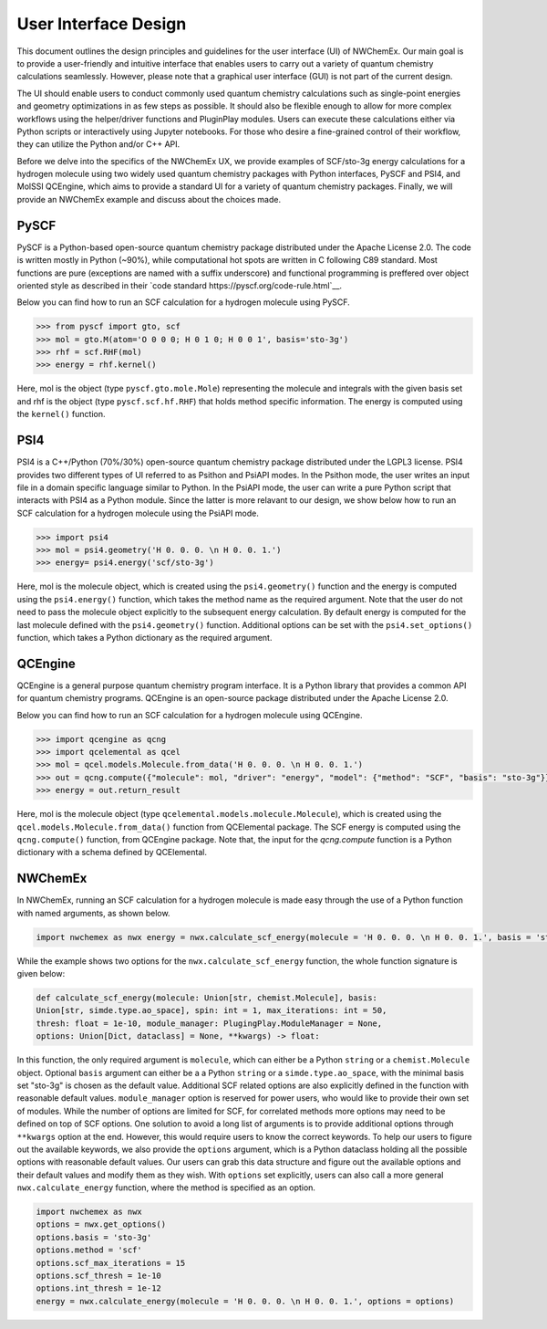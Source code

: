 ######################
User Interface Design
######################

This document outlines the design principles and guidelines for the user
interface (UI) of NWChemEx. Our main goal is to provide a user-friendly and
intuitive interface that enables users to carry out a variety of quantum
chemistry calculations seamlessly. However, please note that a graphical user
interface (GUI) is not part of the current design.


The UI should enable users to conduct commonly used quantum chemistry
calculations such as single-point energies and geometry optimizations in as few
steps as possible. It should also be flexible enough to allow for more complex
workflows using the helper/driver functions and PluginPlay modules. Users can
execute these calculations either via Python scripts or interactively using
Jupyter notebooks. For those who desire a fine-grained control of their
workflow, they can utilize the Python and/or C++ API.

Before we delve into the specifics of the NWChemEx UX, we provide examples of
SCF/sto-3g energy calculations for a hydrogen molecule using two widely used
quantum chemistry packages with Python interfaces, PySCF and PSI4, and MolSSI
QCEngine, which aims to provide a standard UI for a variety of quantum chemistry
packages. Finally, we will provide an NWChemEx example and discuss about the
choices made.

PySCF
======
PySCF is a Python-based open-source quantum chemistry package distributed under
the Apache License 2.0. The code is written mostly in Python (~90%), while
computational hot spots are written in C following C89 standard. Most functions
are pure (exceptions are named with a suffix underscore) and functional
programming is preffered over object oriented style as described in their `code
standard https://pyscf.org/code-rule.html`__.

Below you can find how to run an SCF calculation for a hydrogen molecule using
PySCF.

.. code-block:: python

    >>> from pyscf import gto, scf
    >>> mol = gto.M(atom='O 0 0 0; H 0 1 0; H 0 0 1', basis='sto-3g')
    >>> rhf = scf.RHF(mol)
    >>> energy = rhf.kernel()

Here, mol is the object (type ``pyscf.gto.mole.Mole``) representing the molecule
and integrals with the given basis set and rhf is the object (type
``pyscf.scf.hf.RHF``) that holds method specific information. The energy is
computed using the ``kernel()`` function.

PSI4
====
PSI4 is a C++/Python (70%/30%) open-source quantum chemistry package distributed
under the LGPL3 license. PSI4 provides two different types of UI referred to as
Psithon and PsiAPI modes. In the Psithon mode, the user writes an input file in
a domain specific language similar to Python. In the PsiAPI mode, the user can
write a pure Python script that interacts with PSI4 as a Python module. Since
the latter is more relavant to our design, we show below how to run an SCF
calculation for a hydrogen molecule using the PsiAPI mode.

.. code-block:: python

    >>> import psi4
    >>> mol = psi4.geometry('H 0. 0. 0. \n H 0. 0. 1.')
    >>> energy= psi4.energy('scf/sto-3g')    

Here, mol is the molecule object, which is created using the ``psi4.geometry()``
function and the energy is computed using the ``psi4.energy()`` function, which
takes the method name as the required argument. Note that the user do not need
to pass the molecule object explicitly to the subsequent energy calculation. By
default energy is computed for the last molecule defined with the
``psi4.geometry()`` function. Additional options can be set with the
``psi4.set_options()`` function, which takes a Python dictionary as the required
argument. 


QCEngine
========
QCEngine is a general purpose quantum chemistry program interface. It is a
Python library that provides a common API for quantum chemistry programs.
QCEngine is an open-source package distributed under the Apache License 2.0.

Below you can find how to run an SCF calculation for a hydrogen molecule using
QCEngine.

.. code-block:: python

    >>> import qcengine as qcng
    >>> import qcelemental as qcel
    >>> mol = qcel.models.Molecule.from_data('H 0. 0. 0. \n H 0. 0. 1.')
    >>> out = qcng.compute({"molecule": mol, "driver": "energy", "model": {"method": "SCF", "basis": "sto-3g"}})
    >>> energy = out.return_result

Here, mol is the molecule object (type
``qcelemental.models.molecule.Molecule``), which is created using the
``qcel.models.Molecule.from_data()`` function from QCElemental package. The SCF
energy is computed using the ``qcng.compute()`` function, from QCEngine
package. Note that, the input for the `qcng.compute` function is a Python
dictionary with a schema defined by QCElemental.


NWChemEx
========

In NWChemEx, running an SCF calculation for a hydrogen molecule is made easy
through the use of a Python function with named arguments, as shown below.

.. code-block:: python

    import nwchemex as nwx energy = nwx.calculate_scf_energy(molecule = 'H 0. 0. 0. \n H 0. 0. 1.', basis = 'sto-3g')

While the example shows two options for the ``nwx.calculate_scf_energy``
function, the whole function signature is given below: 

.. code-block:: python

    def calculate_scf_energy(molecule: Union[str, chemist.Molecule], basis:
    Union[str, simde.type.ao_space], spin: int = 1, max_iterations: int = 50,
    thresh: float = 1e-10, module_manager: PlugingPlay.ModuleManager = None, 
    options: Union[Dict, dataclass] = None, **kwargs) -> float:

In this function, the only required argument is ``molecule``, which can either
be a Python ``string`` or a ``chemist.Molecule`` object. Optional ``basis``
argument can either be a a Python ``string`` or a ``simde.type.ao_space``, with
the minimal basis set "sto-3g" is chosen as the default value. Additional SCF
related options are also explicitly defined in the function with reasonable
default values. ``module_manager`` option is reserved for power users, who would
like to provide their own set of modules. While the number of options are
limited for SCF, for correlated methods more options may need to be defined on
top of SCF options. One solution to avoid a long list of arguments is to provide
additional options through ``**kwargs`` option at the end. However, this would
require users to know the correct keywords. To help our users to figure out the
available keywords, we also provide the ``options`` argument, which is a Python
dataclass holding all the possible options with reasonable default values. Our
users can grab this data structure and figure out the available options and
their default values and modify them as they wish. With ``options`` set
explicitly, users can also call a more general ``nwx.calculate_energy``
function, where the method is specified as an option.


.. code-block:: python

    import nwchemex as nwx 
    options = nwx.get_options() 
    options.basis = 'sto-3g' 
    options.method = 'scf' 
    options.scf_max_iterations = 15 
    options.scf_thresh = 1e-10
    options.int_thresh = 1e-12
    energy = nwx.calculate_energy(molecule = 'H 0. 0. 0. \n H 0. 0. 1.', options = options)
